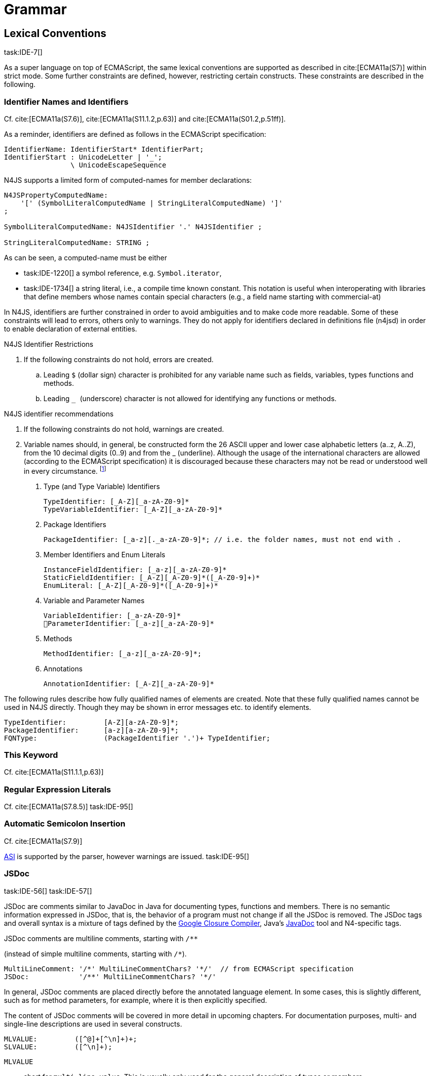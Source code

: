 = Grammar
////
Copyright (c) 2016 NumberFour AG.
All rights reserved. This program and the accompanying materials
are made available under the terms of the Eclipse Public License v1.0
which accompanies this distribution, and is available at
http://www.eclipse.org/legal/epl-v10.html

Contributors:
  NumberFour AG - Initial API and implementation
////

== Lexical Conventions

task:IDE-7[]

As a super language on top of ECMAScript, the same lexical conventions are supported as described in
cite:[ECMA11a(S7)] within strict mode.
Some further constraints are defined, however, restricting certain constructs. These constraints are described in the following.

=== Identifier Names and Identifiers

Cf. cite:[ECMA11a(S7.6)], cite:[ECMA11a(S11.1.2,p.63)] and cite:[ECMA11a(S01.2,p.51ff)].

As a reminder, identifiers are defined as follows in the ECMAScript specification:

//\todo{add grammar snippet from our grammar, probably simplified, adjust with ECMA spec}

[source]
----
IdentifierName: IdentifierStart* IdentifierPart;
IdentifierStart : UnicodeLetter | '_';
                \ UnicodeEscapeSequence
----

N4JS supports a limited form of computed-names for member declarations:

[source]
----
N4JSPropertyComputedName:
    '[' (SymbolLiteralComputedName | StringLiteralComputedName) ']'
;

SymbolLiteralComputedName: N4JSIdentifier '.' N4JSIdentifier ;

StringLiteralComputedName: STRING ;
----

As can be seen, a computed-name must be either

* task:IDE-1220[] a symbol reference, e.g. ``Symbol.iterator``,
* task:IDE-1734[] a string literal, i.e., a compile time known constant. This notation is useful when interoperating with libraries that define members whose
names contain special characters (e.g., a field name starting with
commercial-at)

In N4JS, identifiers are further constrained in order to avoid
ambiguities and to make code more readable. Some of these constraints
will lead to errors, others only to warnings. They do not apply for
identifiers declared in definitions file (n4jsd) in order to enable
declaration of external entities.

.N4JS Identifier Restrictions
[req,id=IDE-1,version=1]
--
. If the following constraints do not hold, errors are created.
..  Leading `$` (dollar sign) character is prohibited for any variable
name such as fields, variables, types functions and methods.
..  Leading `` _ `` (underscore) character is not allowed for identifying any
functions or methods.
--

.N4JS identifier recommendations
[req,id=IDE-2,version=1]
--
. If the following constraints do not hold, warnings are created.

. Variable names should, in general, be constructed form the 26 ASCII
upper and lower case alphabetic letters (a..z, A..Z), from the 10
decimal digits (0..9) and from the _ (underline). Although the usage of
the international characters are allowed (according to the ECMAScript
specification) it is discouraged because these characters may not be
read or understood well in every circumstance.
footnote:[http://javascript.crockford.com/code.html]

1.  Type (and Type Variable) Identifiers
+
[source]
----
TypeIdentifier: [_A-Z][_a-zA-Z0-9]*
TypeVariableIdentifier: [_A-Z][_a-zA-Z0-9]*
----
2.  Package Identifiers
+
[source]
----
PackageIdentifier: [_a-z][._a-zA-Z0-9]*; // i.e. the folder names, must not end with .
----
3.  Member Identifiers and Enum Literals
+
[source]
----
InstanceFieldIdentifier: [_a-z][_a-zA-Z0-9]*
StaticFieldIdentifier: [_A-Z][_A-Z0-9]*([_A-Z0-9]+)*
EnumLiteral: [_A-Z][_A-Z0-9]*([_A-Z0-9]+)*
----
4.  Variable and Parameter Names
+
[source]
----
VariableIdentifier: [_a-zA-Z0-9]*
􏰀ParameterIdentifier: [_a-z][_a-zA-Z0-9]*
----
5.  Methods
+
[source]
----
MethodIdentifier: [_a-z][_a-zA-Z0-9]*;
----
6.  Annotations
+
[source]
----
AnnotationIdentifier: [_A-Z][_a-zA-Z0-9]*
----

The following rules describe how fully qualified names of elements are
created. Note that these fully qualified names cannot be used in N4JS
directly. Though they may be shown in error messages etc. to identify
elements.

[source]
----
TypeIdentifier:         [A-Z][a-zA-Z0-9]*;
PackageIdentifier:      [a-z][a-zA-Z0-9]*;
FQNType:                (PackageIdentifier '.')+ TypeIdentifier;
----

--

=== This Keyword

Cf. cite:[ECMA11a(S11.1.1,p.63)]

=== Regular Expression Literals

Cf. cite:[ECMA11a(S7.8.5)]
task:IDE-95[]


=== Automatic Semicolon Insertion


Cf. cite:[ECMA11a(S7.9)]

<<Acronyms,ASI>> is supported by the parser, however warnings are issued. task:IDE-95[]

=== JSDoc

task:IDE-56[] task:IDE-57[]

JSDoc are comments similar to JavaDoc in Java for documenting types,
functions and members. There is no semantic information expressed in
JSDoc, that is, the behavior of a program must not change if all the
JSDoc is removed. The JSDoc tags and overall syntax is a mixture of tags
defined by the https://developers.google.com/closure/compiler/docs/js-for-compiler[Google Closure Compiler], Java's http://www.oracle.com/technetwork/java/javase/documentation/index-jsp-135444.html[JavaDoc] tool and N4-specific tags.

JSDoc comments are multiline comments, starting with `pass:[/**]`

(instead of simple multiline comments, starting with `pass:[/*]`).

[source]
----
MultiLineComment: '/*' MultiLineCommentChars? '*/'  // from ECMAScript specification
JSDoc:            '/**' MultiLineCommentChars? '*/'
----

In general, JSDoc comments are placed directly before the annotated
language element. In some cases, this is slightly different, such as for
method parameters, for example, where it is then explicitly specified.

The content of JSDoc comments will be covered in more detail in upcoming
chapters. For documentation purposes, multi- and single-line
descriptions are used in several constructs.

[source]
----
MLVALUE:         ([^@]+[^\n]+)+;
SLVALUE:         ([^\n]+);
----

`MLVALUE` ::
short for ``multi-line value``. This is usually only used for the
general description of types or members.

`SLVALUE` ::
short for ``single-line value``. This is a description which ends at
the end of a line. It is usually used in combination with other tags,
e.g., to further describe a parameter of a method.

//\todo[jvp: JSDoc documentation tags]{JSDoc documentation tags, such as see, link etc. Mozair suggested inheritDoc}

